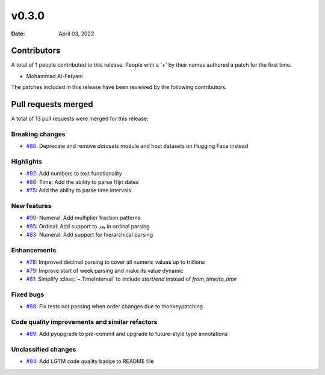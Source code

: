 ******
v0.3.0
******

:Date: April 03, 2022

Contributors
============

A total of 1 people contributed to this
release. People with a '+' by their names authored a patch for the first
time.

* Mohammad Al-Fetyani


The patches included in this release have been reviewed by
the following contributors.


Pull requests merged
====================

A total of 13 pull requests were merged for this release.

Breaking changes
----------------

* `#80 <https://github.com/TRoboto/Maha/pull/80>`__: Deprecate and remove `datasets` module and host datasets on Hugging Face instead


Highlights
----------

* `#92 <https://github.com/TRoboto/Maha/pull/92>`__: Add numbers to text functionality 


* `#86 <https://github.com/TRoboto/Maha/pull/86>`__: Time: Add the ability to parse Hijri dates


* `#75 <https://github.com/TRoboto/Maha/pull/75>`__: Add the ability to parse time intervals


New features
------------

* `#90 <https://github.com/TRoboto/Maha/pull/90>`__: Numeral: Add multiplier fraction patterns


* `#85 <https://github.com/TRoboto/Maha/pull/85>`__: Ordinal: Add support to `بعد` in ordinal parsing


* `#83 <https://github.com/TRoboto/Maha/pull/83>`__: Numeral: Add support for hierarchical parsing


Enhancements
------------

* `#78 <https://github.com/TRoboto/Maha/pull/78>`__: Improved decimal parsing to cover all numeric values up to trillions


* `#79 <https://github.com/TRoboto/Maha/pull/79>`__: Improve start of week parsing and make its value dynamic


* `#81 <https://github.com/TRoboto/Maha/pull/81>`__: Simplify :class:`~.TimeInterval` to include `start`/`end` instead of `from_time`/`to_time`


Fixed bugs
----------

* `#88 <https://github.com/TRoboto/Maha/pull/88>`__: Fix tests not passing when order changes due to monkeypatching


Code quality improvements and similar refactors
-----------------------------------------------

* `#89 <https://github.com/TRoboto/Maha/pull/89>`__: Add pyupgrade to pre-commit and upgrade to future-style type annotations


Unclassified changes
--------------------

* `#84 <https://github.com/TRoboto/Maha/pull/84>`__: Add LGTM code quality badge to README file


